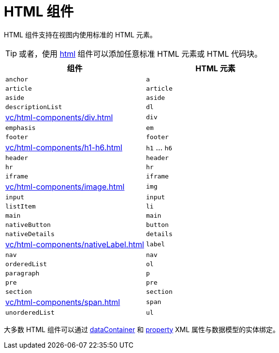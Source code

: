 = HTML 组件

HTML 组件支持在视图内使用标准的 HTML 元素。

TIP: 或者，使用 xref:vc/components/html.adoc[html] 组件可以添加任意标准 HTML 元素或 HTML 代码块。

|===
|组件 |HTML 元素

|`anchor`
|`a`

|`article`
|`article`

|`aside`
|`aside`

|`descriptionList`
|`dl`

|xref:vc/html-components/div.adoc[]
|`div`

|`emphasis`
|`em`

|`footer`
|`footer`

|xref:vc/html-components/h1-h6.adoc[]
|`h1` ... `h6`

|`header`
|`header`

|`hr`
|`hr`

|`iframe`
|`iframe`

|xref:vc/html-components/image.adoc[]
|`img`

|`input`
|`input`

|`listItem`
|`li`

|`main`
|`main`

|`nativeButton`
|`button`

|`nativeDetails`
|`details`

|xref:vc/html-components/nativeLabel.adoc[]
|`label`

|`nav`
|`nav`

|`orderedList`
|`ol`

|`paragraph`
|`p`

|`pre`
|`pre`

|`section`
|`section`

|xref:vc/html-components/span.adoc[]
|`span`

|`unorderedList`
|`ul`

|===

大多数 HTML 组件可以通过 xref:vc/common-attributes.adoc#dataContainer[dataContainer] 和 xref:vc/common-attributes.adoc#property[property] XML 属性与数据模型的实体绑定。
